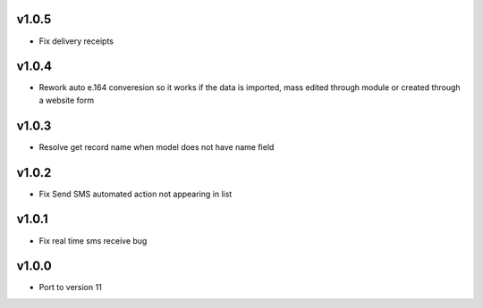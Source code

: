 v1.0.5
======
* Fix delivery receipts

v1.0.4
======
* Rework auto e.164 converesion so it works if the data is imported, mass edited through module or created through a website form

v1.0.3
======
* Resolve get record name when model does not have name field

v1.0.2
======
* Fix Send SMS automated action not appearing in list

v1.0.1
======
* Fix real time sms receive bug

v1.0.0
======
* Port to version 11